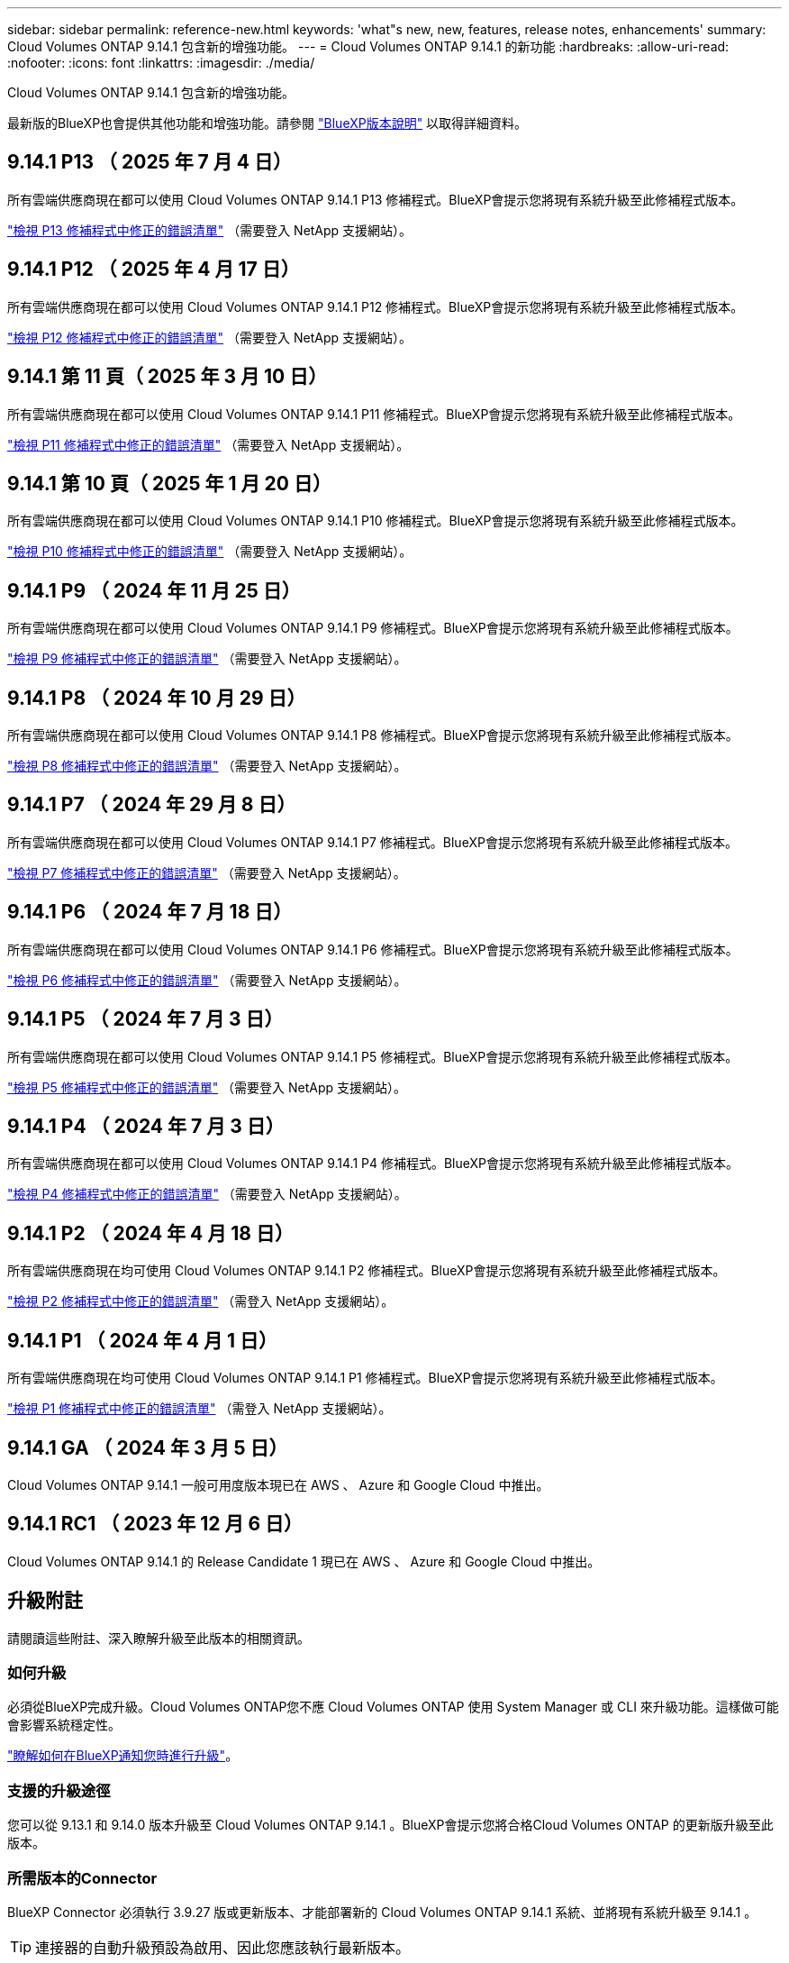 ---
sidebar: sidebar 
permalink: reference-new.html 
keywords: 'what"s new, new, features, release notes, enhancements' 
summary: Cloud Volumes ONTAP 9.14.1 包含新的增強功能。 
---
= Cloud Volumes ONTAP 9.14.1 的新功能
:hardbreaks:
:allow-uri-read: 
:nofooter: 
:icons: font
:linkattrs: 
:imagesdir: ./media/


[role="lead"]
Cloud Volumes ONTAP 9.14.1 包含新的增強功能。

最新版的BlueXP也會提供其他功能和增強功能。請參閱 https://docs.netapp.com/us-en/bluexp-cloud-volumes-ontap/whats-new.html["BlueXP版本說明"^] 以取得詳細資料。



== 9.14.1 P13 （ 2025 年 7 月 4 日）

所有雲端供應商現在都可以使用 Cloud Volumes ONTAP 9.14.1 P13 修補程式。BlueXP會提示您將現有系統升級至此修補程式版本。

https://mysupport.netapp.com/site/products/all/details/cloud-volumes-ontap/downloads-tab/download/62632/9.14.1P13["檢視 P13 修補程式中修正的錯誤清單"^] （需要登入 NetApp 支援網站）。



== 9.14.1 P12 （ 2025 年 4 月 17 日）

所有雲端供應商現在都可以使用 Cloud Volumes ONTAP 9.14.1 P12 修補程式。BlueXP會提示您將現有系統升級至此修補程式版本。

https://mysupport.netapp.com/site/products/all/details/cloud-volumes-ontap/downloads-tab/download/62632/9.14.1P12["檢視 P12 修補程式中修正的錯誤清單"^] （需要登入 NetApp 支援網站）。



== 9.14.1 第 11 頁（ 2025 年 3 月 10 日）

所有雲端供應商現在都可以使用 Cloud Volumes ONTAP 9.14.1 P11 修補程式。BlueXP會提示您將現有系統升級至此修補程式版本。

https://mysupport.netapp.com/site/products/all/details/cloud-volumes-ontap/downloads-tab/download/62632/9.14.1P11["檢視 P11 修補程式中修正的錯誤清單"^] （需要登入 NetApp 支援網站）。



== 9.14.1 第 10 頁（ 2025 年 1 月 20 日）

所有雲端供應商現在都可以使用 Cloud Volumes ONTAP 9.14.1 P10 修補程式。BlueXP會提示您將現有系統升級至此修補程式版本。

https://mysupport.netapp.com/site/products/all/details/cloud-volumes-ontap/downloads-tab/download/62632/9.14.1P10["檢視 P10 修補程式中修正的錯誤清單"^] （需要登入 NetApp 支援網站）。



== 9.14.1 P9 （ 2024 年 11 月 25 日）

所有雲端供應商現在都可以使用 Cloud Volumes ONTAP 9.14.1 P9 修補程式。BlueXP會提示您將現有系統升級至此修補程式版本。

https://mysupport.netapp.com/site/products/all/details/cloud-volumes-ontap/downloads-tab/download/62632/9.14.1P9["檢視 P9 修補程式中修正的錯誤清單"^] （需要登入 NetApp 支援網站）。



== 9.14.1 P8 （ 2024 年 10 月 29 日）

所有雲端供應商現在都可以使用 Cloud Volumes ONTAP 9.14.1 P8 修補程式。BlueXP會提示您將現有系統升級至此修補程式版本。

https://mysupport.netapp.com/site/products/all/details/cloud-volumes-ontap/downloads-tab/download/62632/9.14.1P8["檢視 P8 修補程式中修正的錯誤清單"^] （需要登入 NetApp 支援網站）。



== 9.14.1 P7 （ 2024 年 29 月 8 日）

所有雲端供應商現在都可以使用 Cloud Volumes ONTAP 9.14.1 P7 修補程式。BlueXP會提示您將現有系統升級至此修補程式版本。

https://mysupport.netapp.com/site/products/all/details/cloud-volumes-ontap/downloads-tab/download/62632/9.14.1P7["檢視 P7 修補程式中修正的錯誤清單"^] （需要登入 NetApp 支援網站）。



== 9.14.1 P6 （ 2024 年 7 月 18 日）

所有雲端供應商現在都可以使用 Cloud Volumes ONTAP 9.14.1 P6 修補程式。BlueXP會提示您將現有系統升級至此修補程式版本。

https://mysupport.netapp.com/site/products/all/details/cloud-volumes-ontap/downloads-tab/download/62632/9.14.1P6["檢視 P6 修補程式中修正的錯誤清單"^] （需要登入 NetApp 支援網站）。



== 9.14.1 P5 （ 2024 年 7 月 3 日）

所有雲端供應商現在都可以使用 Cloud Volumes ONTAP 9.14.1 P5 修補程式。BlueXP會提示您將現有系統升級至此修補程式版本。

https://mysupport.netapp.com/site/products/all/details/cloud-volumes-ontap/downloads-tab/download/62632/9.14.1P5["檢視 P5 修補程式中修正的錯誤清單"^] （需要登入 NetApp 支援網站）。



== 9.14.1 P4 （ 2024 年 7 月 3 日）

所有雲端供應商現在都可以使用 Cloud Volumes ONTAP 9.14.1 P4 修補程式。BlueXP會提示您將現有系統升級至此修補程式版本。

https://mysupport.netapp.com/site/products/all/details/cloud-volumes-ontap/downloads-tab/download/62632/9.14.1P4["檢視 P4 修補程式中修正的錯誤清單"^] （需要登入 NetApp 支援網站）。



== 9.14.1 P2 （ 2024 年 4 月 18 日）

所有雲端供應商現在均可使用 Cloud Volumes ONTAP 9.14.1 P2 修補程式。BlueXP會提示您將現有系統升級至此修補程式版本。

https://mysupport.netapp.com/site/products/all/details/cloud-volumes-ontap/downloads-tab/download/62632/9.14.1P2["檢視 P2 修補程式中修正的錯誤清單"^] （需登入 NetApp 支援網站）。



== 9.14.1 P1 （ 2024 年 4 月 1 日）

所有雲端供應商現在均可使用 Cloud Volumes ONTAP 9.14.1 P1 修補程式。BlueXP會提示您將現有系統升級至此修補程式版本。

https://mysupport.netapp.com/site/products/all/details/cloud-volumes-ontap/downloads-tab/download/62632/9.14.1P1["檢視 P1 修補程式中修正的錯誤清單"^] （需登入 NetApp 支援網站）。



== 9.14.1 GA （ 2024 年 3 月 5 日）

Cloud Volumes ONTAP 9.14.1 一般可用度版本現已在 AWS 、 Azure 和 Google Cloud 中推出。



== 9.14.1 RC1 （ 2023 年 12 月 6 日）

Cloud Volumes ONTAP 9.14.1 的 Release Candidate 1 現已在 AWS 、 Azure 和 Google Cloud 中推出。



== 升級附註

請閱讀這些附註、深入瞭解升級至此版本的相關資訊。



=== 如何升級

必須從BlueXP完成升級。Cloud Volumes ONTAP您不應 Cloud Volumes ONTAP 使用 System Manager 或 CLI 來升級功能。這樣做可能會影響系統穩定性。

link:http://docs.netapp.com/us-en/bluexp-cloud-volumes-ontap/task-updating-ontap-cloud.html["瞭解如何在BlueXP通知您時進行升級"^]。



=== 支援的升級途徑

您可以從 9.13.1 和 9.14.0 版本升級至 Cloud Volumes ONTAP 9.14.1 。BlueXP會提示您將合格Cloud Volumes ONTAP 的更新版升級至此版本。



=== 所需版本的Connector

BlueXP Connector 必須執行 3.9.27 版或更新版本、才能部署新的 Cloud Volumes ONTAP 9.14.1 系統、並將現有系統升級至 9.14.1 。


TIP: 連接器的自動升級預設為啟用、因此您應該執行最新版本。



=== 停機

* 單一節點系統的升級可讓系統離線長達25分鐘、在此期間I/O會中斷。
* 升級 HA 配對不中斷營運、而且 I/O 不中斷。在此不中斷營運的升級程序中、會同時升級每個節點、以繼續為用戶端提供 I/O 服務。




=== 不再支援c4、m4和r4執行個體

在AWS中Cloud Volumes ONTAP 、不再支援C4、M4和R4 EC2執行個體類型。如果現有的系統執行於c4、m4或r4執行個體類型、則必須變更為c5、m5或R5執行個體系列中的執行個體類型。您必須變更執行個體類型、才能升級至此版本。

link:https://docs.netapp.com/us-en/bluexp-cloud-volumes-ontap/task-change-ec2-instance.html["瞭解如何變更EC2執行個體類型Cloud Volumes ONTAP 以供使用"^]。

請參閱 link:https://mysupport.netapp.com/info/communications/ECMLP2880231.html["NetApp支援"^] 以深入瞭解這些執行個體類型的終止可用度和支援。
